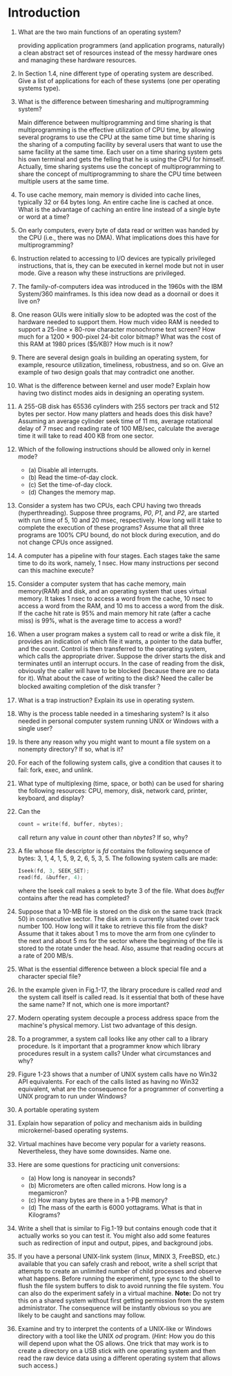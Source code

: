 * Introduction
1. What are the two main functions of an operating system?

   providing application programmers (and application programs, naturally) a clean abstract set of resources instead of the messy hardware ones
   and managing these hardware resources.
2. In Section 1.4, nine different type of operating system are described. Give a list of applications for each of these systems (one per operating systems type).
3. What is the difference between timesharing and multiprogramming system?

   Main difference between multiprogramming and time sharing is that multiprogramming is the effective utilization of CPU time, by allowing several programs to use the CPU at the same time but time sharing is the sharing of a computing facility by several users that want to use the same facility at the same time.
   Each user on a time sharing system gets his own terminal and gets the felling that he is using the CPU for himself.
   Actually, time sharing systems use the concept of multiprogramming to share the concept of multiprogramming to share the CPU time between multiple users at the same time.
4. To use cache memory, main memory is divided into cache lines, typically 32 or 64 bytes long. An entire cache line is cached at once. What is the advantage of caching an entire line instead of a single byte or word at a time?
5. On early computers, every byte of data read or written was handed by the CPU (i.e., there was no DMA). What implications does this have for multiprogramming?
6. Instruction related to accessing to I/O devices are typically privileged instructions, that is, they can be executed in kernel mode but not in user mode. Give a reason why these instructions are privileged.
7. The family-of-computers idea was introduced in the 1960s with the IBM System/360 mainframes. Is this idea now dead as a doornail or does it live on?
8. One reason GUIs were initially slow to be adopted was the cost of the hardware needed to support them. How much video RAM is needed to support a 25-line × 80-row character monochrome text screen? How much for a 1200 × 900-pixel 24-bit color bitmap? What was the cost of this RAM at 1980 prices ($5/KB)? How much is it now?
9. There are several design goals in building an operating system, for example, resource utilization, timeliness, robustness, and so on. Give an example of two design goals that may contradict one another.
10. What is the difference between kernel and user mode? Explain how having two distinct modes aids in designing an operating system.
11. A 255-GB disk has 65536 cylinders with 255 sectors per track and 512 bytes per sector. How many platters and heads does this disk have? Assuming an average cylinder seek time of 11 ms, average rotational delay of 7 msec and reading rate of 100 MB/sec, calculate the average time it will take to read 400 KB from one sector.
12. Which of the following instructions should be allowed only in kernel mode?
    - (a) Disable all interrupts.
    - (b) Read the time-of-day clock.
    - (c) Set the time-of-day clock.
    - (d) Changes the memory map.
13. Consider a system has two CPUs, each CPU having two threads (hyperthreading). Suppose three programs, /P0/, /P1/, and /P2/, are started with run time of 5, 10 and 20 msec, respectively. How long will it take to complete the execution of these programs? Assume that all three programs are 100% CPU bound, do not block during execution, and do not change CPUs once assigned.
14. A computer has a pipeline with four stages. Each stages take the same time to do its work, namely, 1 nsec. How many instructions per second can this machine execute?
15. Consider a computer system that has cache memory, main memory(RAM) and disk, and an operating system that uses virtual memory. It takes 1 nsec to access a word from the cache, 10 nsec to access a word from the RAM, and 10 ms to access a word from the disk. If the cache hit rate is 95% and main memory hit rate (after a cache miss) is 99%, what is the average time to access a word?
16. When a user program makes a system call to read or write a disk file, it provides an indication of which file it wants, a pointer to the data buffer, and the count. Control is then transferred to the operating system, which calls the appropriate driver. Suppose the driver starts the disk and terminates until an interrupt occurs. In the case of reading from the disk, obviously the caller will have to be blocked (because there are no data for it). What about the case of writing to the disk? Need the caller be blocked awaiting completion of the disk transfer？
17. What is a trap instruction? Explain its use in operating system.
18. Why is the process table needed in a timesharing system? Is it also needed in personal computer system running UNIX or Windows with a single user?
19. Is there any reason why you might want to mount a file system on a nonempty directory? If so, what is it?
20. For each of the following system calls, give a condition that causes it to fail: fork, exec, and unlink.
21. What type of multiplexing (time, space, or both) can be used for sharing the following resources: CPU, memory, disk, network card, printer, keyboard, and display?
22. Can the 
    #+BEGIN_SRC c
    count = write(fd, buffer, nbytes);
    #+END_SRC
    call return any value in /count/ other than /nbytes/? If so, why?
23. A file whose file descriptor is /fd/ contains the following sequence of bytes: 3, 1, 4, 1, 5, 9, 2, 6, 5, 3, 5. The following system calls are made:
    #+BEGIN_SRC c
    Iseek(fd, 3, SEEK_SET);
    read(fd, &buffer, 4);
    #+END_SRC
    where the Iseek call makes a seek to byte 3 of the file. What does /buffer/ contains after the read has completed?
24. Suppose that a 10-MB file is stored on the disk on the same track (track 50) in consecutive sector. The disk arm is currently situated over track number 100. How long will it take to retrieve this file from the disk? Assume that it takes about 1 ms to move the arm from one cylinder to the next and about 5 ms for the sector where the beginning of the file is stored to the rotate under the head. Also, assume that reading occurs at a rate of 200 MB/s.
25. What is the essential difference between a block special file and a character special file?
26. In the example given in Fig.1-17, the library procedure is called /read/ and the system call itself is called read. Is it essential that both of these have the same name? If not, which one is more important?
27. Modern operating system decouple a process address space from the machine's physical memory. List two advantage of this design.
28. To a programmer, a system call looks like any other call to a library procedure. Is it important that a programmer know which library procedures result in a system calls? Under what circumstances and why?
29. Figure 1-23 shows that a number of UNIX system calls have no Win32 API equivalents. For each of the calls listed as having no Win32 equivalent, what are the consequence for a programmer of converting a UNIX program to run under Windows?
30. A portable operating system 
31. Explain how separation of policy and mechanism aids in building microkernel-based operating systems.
32. Virtual machines have become very popular for a variety reasons. Nevertheless, they have some downsides. Name one.
33. Here are some questions for practicing unit conversions:
    - (a) How long is nanoyear in seconds?
    - (b) Micrometers are often called microns. How long is a megamicron?
    - (c) How many bytes are there in a 1-PB memory?
    - (d) The mass of the earth is 6000 yottagrams. What is that in Kilograms?
34. Write a shell that is similar to Fig.1-19 but contains enough code that it actually works so you can test it. You might also add some features such as redirection of input and output, pipes, and background jobs.
35. If you have a personal UNIX-link system (linux, MINIX 3, FreeBSD, etc.) available that you can safely crash and reboot, write a shell script that attempts to create an unlimited number of child processes and observe what happens. Before running the experiment, type sync to the shell to flush the file system buffers to disk to avoid running the file system. You can also do the experiment safely in a virtual machine. 
    *Note:* Do not try this on a shared system without first getting permission from the system administrator. The consequence will be instantly obvious so you are likely to be caught and sanctions may follow.

36. Examine and try to interpret the contents of a UNIX-like or Windows directory with a tool like the UNIX /od/ program. (/Hint:/ How you do this will depend upon what the OS allows. One trick that may work is to create a directory on a USB stick with one operating system and then read the raw device data using a different operating system that allows such access.)
